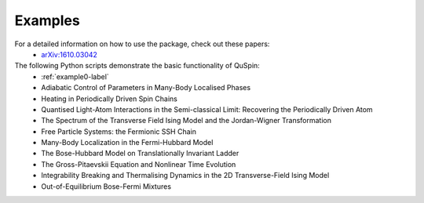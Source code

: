 Examples
--------

For a detailed information on how to use the package, check out these papers:
	* `arXiv:1610.03042 <https://arxiv.org/abs/1610.03042>`_


The following Python scripts demonstrate the basic functionality of QuSpin:
	* :ref:`example0-label`
	* Adiabatic Control of Parameters in Many-Body Localised Phases
	* Heating in Periodically Driven Spin Chains
	* Quantised Light-Atom Interactions in the Semi-classical Limit: Recovering the Periodically Driven Atom
	* The Spectrum of the Transverse Field Ising Model and the Jordan-Wigner Transformation
	* Free Particle Systems: the Fermionic SSH Chain
	* Many-Body Localization in the Fermi-Hubbard Model
	* The Bose-Hubbard Model on Translationally Invariant Ladder
	* The Gross-Pitaevskii Equation and Nonlinear Time Evolution
	* Integrability Breaking and Thermalising Dynamics in the 2D Transverse-Field Ising Model
	* Out-of-Equilibrium Bose-Fermi Mixtures
